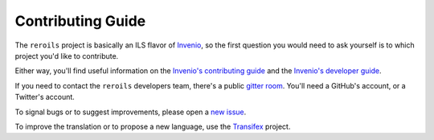 .. This file is part of Invenio
   Copyright (C) 2018 RERO.

   Invenio is free software; you can redistribute it and/or
   modify it under the terms of the GNU General Public License as
   published by the Free Software Foundation; either version 2 of the
   License, or (at your option) any later version.

   Invenio is distributed in the hope that it will be useful, but
   WITHOUT ANY WARRANTY; without even the implied warranty of
   MERCHANTABILITY or FITNESS FOR A PARTICULAR PURPOSE.  See the GNU
   General Public License for more details.

   You should have received a copy of the GNU General Public License
   along with Invenio; if not, write to the Free Software Foundation, Inc.,
   59 Temple Place, Suite 330, Boston, MA 02111-1307, USA.

.. _contributing-guide:

Contributing Guide
==================

The ``reroils`` project is basically an ILS flavor of Invenio_, so the first
question you would need to ask yourself is to which project you'd like to
contribute.

Either way, you'll find useful information on the `Invenio's contributing guide`_
and the `Invenio's developer guide`_.

If you need to contact the ``reroils`` developers team, there's a public
`gitter room`_.  You'll need a GitHub's account, or a
Twitter's account.

To signal bugs or to suggest improvements, please open a `new issue`_.

To improve the translation or to propose a new language, use the Transifex_
project.


.. _References:
.. _Invenio: http://invenio-software.org
.. _Invenio's contributing guide: https://github.com/inveniosoftware/invenio/blob/master/CONTRIBUTING.rst
.. _Invenio's developer guide: http://invenio.readthedocs.io/en/latest/developersguide/
.. _gitter room: https://gitter.im/rero/reroils
.. _new issue: https://github.com/rero/reroils-app/issues
.. _Transifex: https://www.transifex.com/rero/reroils/
